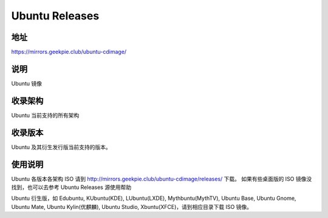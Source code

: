 ==========================
Ubuntu Releases
==========================

地址
====

https://mirrors.geekpie.club/ubuntu-cdimage/

说明
====

Ubuntu 镜像

收录架构
========

Ubuntu 当前支持的所有架构


收录版本
========

Ubuntu 及其衍生发行版当前支持的版本。


使用说明
========

Ubuntu 各版本各架构 ISO 请到 http://mirrors.geekpie.club/ubuntu-cdimage/releases/ 下载。 如果有些桌面版的 ISO 镜像没找到，也可以去参考 Ubuntu Releases 源使用帮助

Ubuntu 衍生版，如 Edubuntu, KUbuntu(KDE), LUbuntu(LXDE), Mythbuntu(MythTV), Ubuntu Base, Ubuntu Gnome, Ubuntu Mate, Ubuntu Kylin(优麒麟), Ubuntu Studio, Xbuntu(XFCE)，请到相应目录下载 ISO 镜像。
